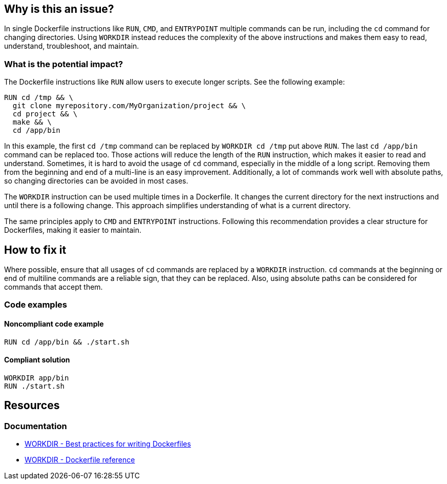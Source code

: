 == Why is this an issue?

In single Dockerfile instructions like `RUN`, `CMD`, and `ENTRYPOINT` multiple commands can be run, including the `cd` command for changing directories.
Using `WORKDIR` instead reduces the complexity of the above instructions and makes them easy to read, understand, troubleshoot, and maintain.

=== What is the potential impact?

The Dockerfile instructions like `RUN` allow users to execute longer scripts. See the following example:

[source,docker]
----
RUN cd /tmp && \
  git clone myrepository.com/MyOrganization/project && \
  cd project && \
  make && \
  cd /app/bin
----

In this example, the first `cd /tmp` command can be replaced by `WORKDIR cd /tmp` put above `RUN`.
The last `cd /app/bin` command can be replaced too.
Those actions will reduce the length of the `RUN` instruction, which makes it easier to read and understand.
Sometimes, it is hard to avoid the usage of `cd` command, especially in the middle of a long script.
Removing them from the beginning and end of a multi-line is an easy improvement.
Additionally, a lot of commands work well with absolute paths, so changing directories can be avoided in most cases.

The `WORKDIR` instruction can be used multiple times in a Dockerfile.
It changes the current directory for the next instructions and until there is a following change.
This approach simplifies understanding of what is a current directory.

The same principles apply to `CMD` and `ENTRYPOINT` instructions.
Following this recommendation provides a clear structure for Dockerfiles, making it easier to maintain.

== How to fix it

Where possible, ensure that all usages of `cd` commands are replaced by a `WORKDIR` instruction.
`cd` commands at the beginning or end of multiline commands are a reliable sign, that they can be replaced.
Also, using absolute paths can be considered for commands that accept them.

=== Code examples

==== Noncompliant code example

[source,docker,diff-id=1,diff-type=noncompliant]
----
RUN cd /app/bin && ./start.sh
----

==== Compliant solution

[source,docker,diff-id=1,diff-type=compliant]
----
WORKDIR app/bin
RUN ./start.sh
----

== Resources

=== Documentation

* https://docs.docker.com/develop/develop-images/dockerfile_best-practices/#workdir[WORKDIR - Best practices for writing Dockerfiles]
* https://docs.docker.com/engine/reference/builder/#workdir[WORKDIR - Dockerfile reference]

ifdef::env-github,rspecator-view[]
'''
== Implementation Specification
(visible only on this page)

=== Message

WORKDIR instruction should be used instead of cd command.

=== Highlighting

Highlight usage of cd command.

'''
endif::env-github,rspecator-view[]
